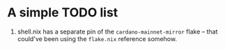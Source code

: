 * A simple TODO list

1. shell.nix has a separate pin of the =cardano-mainnet-mirror= flake -- that
   could've been using the =flake.nix= reference somehow.

